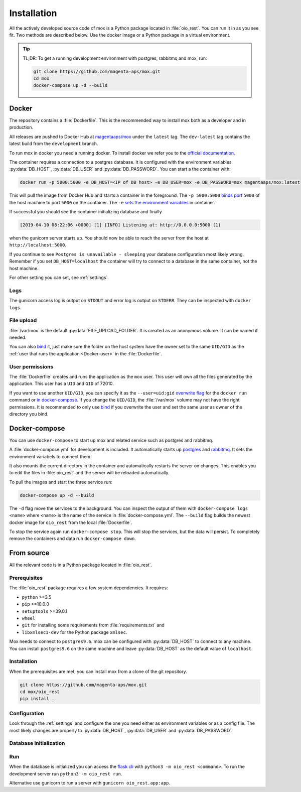 ============
Installation
============

All the actively developed source code of mox is a Python package located in
:file:`oio_rest`. You can run it in as you see fit. Two methods are described
below. Use the docker image or a Python package in a virtual environment.

.. tip::

   TL;DR: To get a running development environment with postgres, rabbitmq and
   mox, run:

   .. code-block:: bash

      git clone https://github.com/magenta-aps/mox.git
      cd mox
      docker-compose up -d --build

.. todo::

   Document how to install test dependencies when it is formalized in #28498.

Docker
======

The repository contains a :file:`Dockerfile`. This is the recommended way to
install mox both as a developer and in production.

All releases are pushed to Docker Hub at `magentaaps/mox
<https://hub.docker.com/r/magentaaps/mox>`_ under the ``latest`` tag. The
``dev-latest`` tag contains the latest build from the ``development`` branch.

To run mox in docker you need a running docker. To install docker we refer you
to the `official documentation <https://docs.docker.com/install/>`_.

The container requires a connection to a postgres database. It is configured
with the environment variables :py:data:`DB_HOST`, :py:data:`DB_USER` and
:py:data:`DB_PASSWORD`. You can start a the container with:

.. code-block:: bash

    docker run -p 5000:5000 -e DB_HOST=<IP of DB host> -e DB_USER=mox -e DB_PASSWORD=mox magentaaps/mox:latest

This will pull the image from Docker Hub and starts a container in the
foreground. The ``-p 5000:5000`` `binds port
<https://docs.docker.com/engine/reference/commandline/run/#publish-or-expose-port--p---expose>`_
``5000`` of the host machine to port ``5000`` on the container. The ``-e`` `sets
the environment variables
<https://docs.docker.com/engine/reference/commandline/run/#set-environment-variables--e---env---env-file>`_
in container.

If successful you should see the container initializing database and
finally

.. code-block::

    [2019-04-10 08:22:06 +0000] [1] [INFO] Listening at: http://0.0.0.0:5000 (1)

when the gunicorn server starts up. You should now be able to reach the server
from the host at ``http://localhost:5000``.


If you continue to see ``Postgres is unavailable - sleeping`` your database
configuration most likely wrong. Remember if you set ``DB_HOST=localhost`` the
container will try to connect to a database in the same container, not the host
machine.

For other setting you can set, see :ref:`settings`.

.. todo::
   Document testing dependencies.


Logs
----
The gunicorn access log is output on ``STDOUT`` and error log is output on
``STDERR``. They can be inspected with ``docker logs``.


File upload
-----------

:file:`/var/mox` is the default :py:data:`FILE_UPLOAD_FOLDER`. It is created as
an anonymous volume. It can be named if needed.

You can also `bind <https://docs.docker.com/storage/bind-mounts/>`_ it, just
make sure the folder on the host system have the owner set to the same
``UID/GID`` as the :ref:`user that runs the application <Docker-user>` in the
:file:`Dockerfile`.


User permissions
----------------
.. _Docker-user:

The :file:`Dockerfile` creates and runs the application as the ``mox`` user.
This user will own all the files generated by the application. This user has a
``UID`` and ``GID`` of 72010.

If you want to use another ``UID/GID``, you can specify it as the
``--user=uid:gid`` `overwrite flag
<https://docs.docker.com/engine/reference/run/#user>`_ for the ``docker run``
command or `in docker-compose
<https://docs.docker.com/compose/compose-file/#domainname-hostname-ipc-mac_address-privileged-read_only-shm_size-stdin_open-tty-user-working_dir>`_.
If you change the ``UID/GID``, the :file:`/var/mox` volume may not have the
right permissions. It is recommended to only use `bind
<https://docs.docker.com/storage/bind-mounts/>`_ if you overwrite the user and
set the same user as owner of the directory you bind.



Docker-compose
==============

You can use ``docker-compose`` to start up mox and related service such as
postgres and rabbitmq.

A :file:`docker-compose.yml` for development is included. It automatically
starts up `postgres <https://hub.docker.com/_/postgres>`_ and `rabbitmq
<https://hub.docker.com/_/rabbitmq>`_. It sets the environment variabels to
connect them.

It also mounts the current directory in the container and automatically restarts
the server on changes. This enables you to edit the files in :file:`oio_rest`
and the server will be reloaded automatically.

To pull the images and start the three service run:

.. code-block:: bash

    docker-compose up -d --build

The ``-d`` flag move the services to the background. You can inspect the output
of them with ``docker-compose logs <name>`` where ``<name>`` is the name of the
service in :file:`docker-compose.yml`. The ``--build`` flag builds the newest
docker image for ``oio_rest`` from the local :file:`Dockerfile`.

To stop the service again run ``docker-compose stop``. This will stop the
services, but the data will persist. To completely remove the containers and
data run ``docker-compose down``.


From source
===========

All the relevant code is in a Python package located in :file:`oio_rest`.

Prerequisites
-------------

.. ATTENTION DEVELOPER: When you change these prerequisites, make sure to also
   update them in Dockerfile.

The :file:`oio_rest` package requires a few system dependencies. It requires:

* ``python`` >=3.5
* ``pip`` >=10.0.0
* ``setuptools`` >=39.0.1
* ``wheel``
* ``git`` for installing some requirements from :file:`requirements.txt` and
* ``libxmlsec1-dev`` for the Python package ``xmlsec``.

Mox needs to connect to ``postgres9.6``. mox can be configured with
:py:data:`DB_HOST` to connect to any machine. You can install ``postgres9.6`` on
the same machine and leave :py:data:`DB_HOST` as the default value of
``localhost``.

Installation
------------

When the prerequisites are met, you can install mox from a clone of the git
repository.

.. code-block:: bash

   git clone https://github.com/magenta-aps/mox.git
   cd mox/oio_rest
   pip install .

Configuration
-------------

Look through the :ref:`settings` and configure the one you need either as
environment variables or as a config file. The most likely changes are properly
to :py:data:`DB_HOST`, :py:data:`DB_USER` and :py:data:`DB_PASSWORD`.

Database initialization
-----------------------

.. todo::

   Missing. Describe it when #28276 is done.

Run
---

When the database is initialized you can access the `flask cli
<http://flask.pocoo.org/docs/1.0/cli/#cli>`_ with ``python3 -m oio_rest
<command>``. To run the development server run ``python3 -m oio_rest
run``.

Alternative use gunicorn to run a server with ``gunicorn oio_rest.app:app``.
